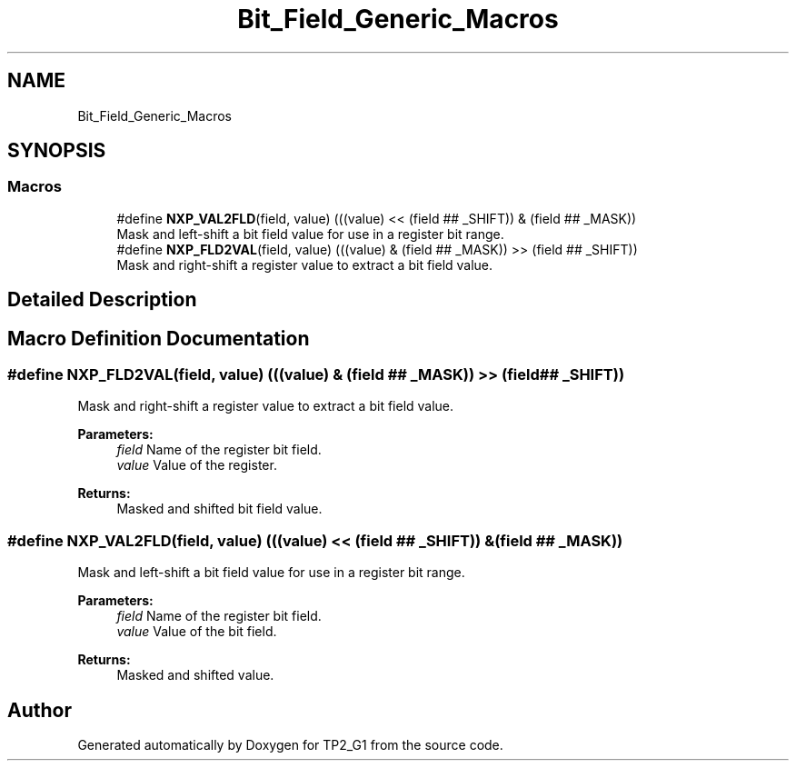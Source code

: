 .TH "Bit_Field_Generic_Macros" 3 "Mon Sep 13 2021" "TP2_G1" \" -*- nroff -*-
.ad l
.nh
.SH NAME
Bit_Field_Generic_Macros
.SH SYNOPSIS
.br
.PP
.SS "Macros"

.in +1c
.ti -1c
.RI "#define \fBNXP_VAL2FLD\fP(field,  value)   (((value) << (field ## _SHIFT)) & (field ## _MASK))"
.br
.RI "Mask and left-shift a bit field value for use in a register bit range\&. "
.ti -1c
.RI "#define \fBNXP_FLD2VAL\fP(field,  value)   (((value) & (field ## _MASK)) >> (field ## _SHIFT))"
.br
.RI "Mask and right-shift a register value to extract a bit field value\&. "
.in -1c
.SH "Detailed Description"
.PP 

.SH "Macro Definition Documentation"
.PP 
.SS "#define NXP_FLD2VAL(field, value)   (((value) & (field ## _MASK)) >> (field ## _SHIFT))"

.PP
Mask and right-shift a register value to extract a bit field value\&. 
.PP
\fBParameters:\fP
.RS 4
\fIfield\fP Name of the register bit field\&. 
.br
\fIvalue\fP Value of the register\&. 
.RE
.PP
\fBReturns:\fP
.RS 4
Masked and shifted bit field value\&. 
.RE
.PP

.SS "#define NXP_VAL2FLD(field, value)   (((value) << (field ## _SHIFT)) & (field ## _MASK))"

.PP
Mask and left-shift a bit field value for use in a register bit range\&. 
.PP
\fBParameters:\fP
.RS 4
\fIfield\fP Name of the register bit field\&. 
.br
\fIvalue\fP Value of the bit field\&. 
.RE
.PP
\fBReturns:\fP
.RS 4
Masked and shifted value\&. 
.RE
.PP

.SH "Author"
.PP 
Generated automatically by Doxygen for TP2_G1 from the source code\&.
